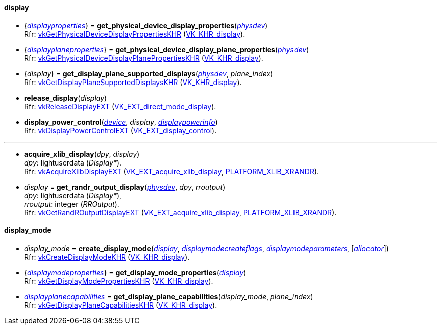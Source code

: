 
[[display]]
==== display

[[get_physical_device_display_properties]]
* {<<displayproperties, _displayproperties_>>} = *get_physical_device_display_properties*(<<physical_device, _physdev_>>) +
[small]#Rfr: https://www.khronos.org/registry/vulkan/specs/1.1-extensions/html/vkspec.html#vkGetPhysicalDeviceDisplayPropertiesKHR[vkGetPhysicalDeviceDisplayPropertiesKHR] (https://www.khronos.org/registry/vulkan/specs/1.1-extensions/html/vkspec.html#VK_KHR_display[VK_KHR_display]).#

[[get_physicaldevice_display_plane_properties]]
* {<<displayplaneproperties, _displayplaneproperties_>>} = *get_physical_device_display_plane_properties*(<<physical_device, _physdev_>>) +
[small]#Rfr: https://www.khronos.org/registry/vulkan/specs/1.1-extensions/html/vkspec.html#vkGetPhysicalDeviceDisplayPlanePropertiesKHR[vkGetPhysicalDeviceDisplayPlanePropertiesKHR] (https://www.khronos.org/registry/vulkan/specs/1.1-extensions/html/vkspec.html#VK_KHR_display[VK_KHR_display]).#

[[get_display_plane_supported_displays]]
* {_display_} = *get_display_plane_supported_displays*(<<physical_device, _physdev_>>, _plane_index_) +
[small]#Rfr: https://www.khronos.org/registry/vulkan/specs/1.1-extensions/html/vkspec.html#vkGetDisplayPlaneSupportedDisplaysKHR[vkGetDisplayPlaneSupportedDisplaysKHR] (https://www.khronos.org/registry/vulkan/specs/1.1-extensions/html/vkspec.html#VK_KHR_display[VK_KHR_display]).#

[[release_display]]
* *release_display*(_display_) +
[small]#Rfr: https://www.khronos.org/registry/vulkan/specs/1.1-extensions/html/vkspec.html#vkReleaseDisplayEXT[vkReleaseDisplayEXT] (https://www.khronos.org/registry/vulkan/specs/1.1-extensions/html/vkspec.html#VK_EXT_direct_mode_display[VK_EXT_direct_mode_display]).#

[[display_power_control]]
* *display_power_control*(<<device, _device_>>, _display_, <<displaypowerinfo, _displaypowerinfo_>>) +
[small]#Rfr: https://www.khronos.org/registry/vulkan/specs/1.1-extensions/html/vkspec.html#vkDisplayPowerControlEXT[vkDisplayPowerControlEXT] (https://www.khronos.org/registry/vulkan/specs/1.1-extensions/html/vkspec.html#VK_EXT_display_control[VK_EXT_display_control]).#

'''

[[acquire_xlib_display]]
* *acquire_xlib_display*(_dpy_, _display_) +
[small]#_dpy_: lightuserdata (_Display*_). +
Rfr: https://www.khronos.org/registry/vulkan/specs/1.1-extensions/html/vkspec.html#vkAcquireXlibDisplayEXT[vkAcquireXlibDisplayEXT] (https://www.khronos.org/registry/vulkan/specs/1.1-extensions/html/vkspec.html#VK_EXT_acquire_xlib_display[VK_EXT_acquire_xlib_display], <<platform_support, PLATFORM_XLIB_XRANDR>>).#

[[get_randr_output_display]]
* _display_ = *get_randr_output_display*(<<physical_device, _physdev_>>, _dpy_, _rroutput_) +
[small]#_dpy_: lightuserdata (_Display*_), +
_rroutput_: integer (_RROutput_). +
Rfr: https://www.khronos.org/registry/vulkan/specs/1.1-extensions/html/vkspec.html#vkGetRandROutputDisplayEXT[vkGetRandROutputDisplayEXT] (https://www.khronos.org/registry/vulkan/specs/1.1-extensions/html/vkspec.html#VK_EXT_acquire_xlib_display[VK_EXT_acquire_xlib_display], <<platform_support, PLATFORM_XLIB_XRANDR>>).#

[[display_mode]]
==== display_mode

[[create_display_mode]]
* _display_mode_ = *create_display_mode*(<<display, _display_>>, <<displaymodecreateflags, _displaymodecreateflags_>>, <<displaymodeparameters, _displaymodeparameters_>>, [<<allocators, _allocator_>>]) +
[small]#Rfr: https://www.khronos.org/registry/vulkan/specs/1.1-extensions/html/vkspec.html#vkCreateDisplayModeKHR[vkCreateDisplayModeKHR] (https://www.khronos.org/registry/vulkan/specs/1.1-extensions/html/vkspec.html#VK_KHR_display[VK_KHR_display]).#

[[get_display_mode_properties]]
* {<<displaymodeproperties, _displaymodeproperties_>>} = *get_display_mode_properties*(<<display, _display_>>) +
[small]#Rfr: https://www.khronos.org/registry/vulkan/specs/1.1-extensions/html/vkspec.html#vkGetDisplayModePropertiesKHR[vkGetDisplayModePropertiesKHR] (https://www.khronos.org/registry/vulkan/specs/1.1-extensions/html/vkspec.html#VK_KHR_display[VK_KHR_display]).#

[[get_display_plane_capabilities]]
* <<displayplanecapabilities,_displayplanecapabilities_>> = *get_display_plane_capabilities*(_display_mode_, _plane_index_) +
[small]#Rfr: https://www.khronos.org/registry/vulkan/specs/1.1-extensions/html/vkspec.html#vkGetDisplayPlaneCapabilitiesKHR[vkGetDisplayPlaneCapabilitiesKHR] (https://www.khronos.org/registry/vulkan/specs/1.1-extensions/html/vkspec.html#VK_KHR_display[VK_KHR_display]).#


////
[[]]
* <<,__>> = **(<<display, _display_>>) +
[small]#Rfr: https://www.khronos.org/registry/vulkan/specs/1.1-extensions/html/vkspec.html#vkKHR[].#

arg3 - __: integer +
arg3 - __: <<, >> +
arg3 - __: {<<, >>} +
arg3 - __: <<, >> (opt.) +
arg3 - __: {<<, >>} (opt.) +

////

